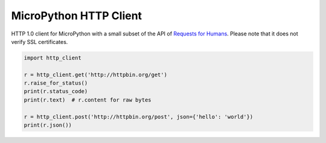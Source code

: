 MicroPython HTTP Client
=======================

HTTP 1.0 client for MicroPython with a small subset of the API of `Requests for Humans <https://github.com/kennethreitz/requests>`_. Please note that it does not verify SSL certificates.

.. code-block:: python

    import http_client

    r = http_client.get('http://httpbin.org/get')
    r.raise_for_status()
    print(r.status_code)
    print(r.text)  # r.content for raw bytes

    r = http_client.post('http://httpbin.org/post', json={'hello': 'world'})
    print(r.json())

